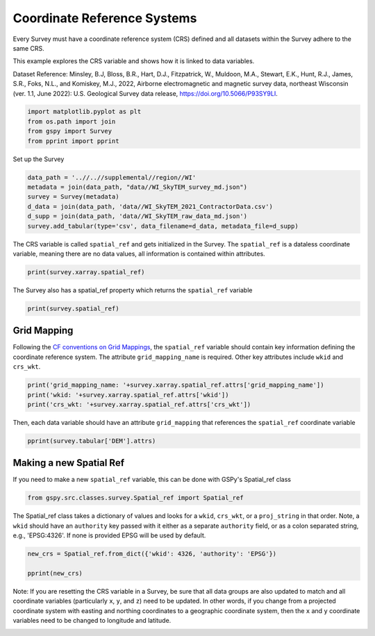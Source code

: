 
.. DO NOT EDIT.
.. THIS FILE WAS AUTOMATICALLY GENERATED BY SPHINX-GALLERY.
.. TO MAKE CHANGES, EDIT THE SOURCE PYTHON FILE:
.. "examples/Interacting_With_GS_Files/plot_coordinate_reference_systems.py"
.. LINE NUMBERS ARE GIVEN BELOW.

.. only:: html

    .. note::
        :class: sphx-glr-download-link-note

        :ref:`Go to the end <sphx_glr_download_examples_Interacting_With_GS_Files_plot_coordinate_reference_systems.py>`
        to download the full example code

.. rst-class:: sphx-glr-example-title

.. _sphx_glr_examples_Interacting_With_GS_Files_plot_coordinate_reference_systems.py:


Coordinate Reference Systems
----------------------------

Every Survey must have a coordinate reference system (CRS) defined and all datasets within the Survey adhere to the same CRS.

This example explores the CRS variable and shows how it is linked to data variables. 


Dataset Reference:
Minsley, B.J, Bloss, B.R., Hart, D.J., Fitzpatrick, W., Muldoon, M.A., Stewart, E.K., Hunt, R.J., James, S.R., Foks, N.L., and Komiskey, M.J., 2022, Airborne electromagnetic and magnetic survey data, northeast Wisconsin (ver. 1.1, June 2022): U.S. Geological Survey data release, https://doi.org/10.5066/P93SY9LI.

.. GENERATED FROM PYTHON SOURCE LINES 16-21

.. code-block:: Python

    import matplotlib.pyplot as plt
    from os.path import join
    from gspy import Survey
    from pprint import pprint








.. GENERATED FROM PYTHON SOURCE LINES 22-23

Set up the Survey

.. GENERATED FROM PYTHON SOURCE LINES 23-30

.. code-block:: Python

    data_path = '..//..//supplemental//region//WI'
    metadata = join(data_path, "data//WI_SkyTEM_survey_md.json")
    survey = Survey(metadata)
    d_data = join(data_path, 'data//WI_SkyTEM_2021_ContractorData.csv')
    d_supp = join(data_path, 'data//WI_SkyTEM_raw_data_md.json')
    survey.add_tabular(type='csv', data_filename=d_data, metadata_file=d_supp)








.. GENERATED FROM PYTHON SOURCE LINES 31-34

The CRS variable is called ``spatial_ref`` and gets initialized in the Survey.
The ``spatial_ref`` is a dataless coordinate variable, meaning there are no data values,  
all information is contained within attributes. 

.. GENERATED FROM PYTHON SOURCE LINES 34-36

.. code-block:: Python

    print(survey.xarray.spatial_ref)





.. rst-class:: sphx-glr-script-out

 .. code-block:: none

    <xarray.DataArray 'spatial_ref' ()>
    array(0.)
    Coordinates:
        spatial_ref  float64 0.0
    Attributes: (12/18)
        crs_wkt:                           PROJCRS["NAD83(HARN) / Wisconsin Trans...
        semi_major_axis:                   6378137.0
        semi_minor_axis:                   6356752.314140356
        inverse_flattening:                298.257222101
        reference_ellipsoid_name:          GRS 1980
        longitude_of_prime_meridian:       0.0
        ...                                ...
        longitude_of_central_meridian:     -90.0
        false_easting:                     520000.0
        false_northing:                    -4480000.0
        scale_factor_at_central_meridian:  0.9996
        authority:                         EPSG
        wkid:                              3071




.. GENERATED FROM PYTHON SOURCE LINES 37-38

The Survey also has a spatial_ref property which returns the ``spatial_ref`` variable

.. GENERATED FROM PYTHON SOURCE LINES 38-40

.. code-block:: Python

    print(survey.spatial_ref)





.. rst-class:: sphx-glr-script-out

 .. code-block:: none

    <xarray.DataArray 'spatial_ref' ()>
    array(0.)
    Coordinates:
        spatial_ref  float64 0.0
    Attributes: (12/18)
        crs_wkt:                           PROJCRS["NAD83(HARN) / Wisconsin Trans...
        semi_major_axis:                   6378137.0
        semi_minor_axis:                   6356752.314140356
        inverse_flattening:                298.257222101
        reference_ellipsoid_name:          GRS 1980
        longitude_of_prime_meridian:       0.0
        ...                                ...
        longitude_of_central_meridian:     -90.0
        false_easting:                     520000.0
        false_northing:                    -4480000.0
        scale_factor_at_central_meridian:  0.9996
        authority:                         EPSG
        wkid:                              3071




.. GENERATED FROM PYTHON SOURCE LINES 41-43

Grid Mapping
++++++++++++

.. GENERATED FROM PYTHON SOURCE LINES 45-49

Following the `CF conventions on Grid Mappings <http://cfconventions.org/Data/cf-conventions/cf-conventions-1.10/cf-conventions.html#appendix-grid-mappings>`_, 
the ``spatial_ref`` variable should contain key information defining the coordinate 
reference system. The attribute ``grid_mapping_name`` is required. Other key 
attributes include ``wkid`` and ``crs_wkt``. 

.. GENERATED FROM PYTHON SOURCE LINES 49-53

.. code-block:: Python

    print('grid_mapping_name: '+survey.xarray.spatial_ref.attrs['grid_mapping_name'])
    print('wkid: '+survey.xarray.spatial_ref.attrs['wkid'])
    print('crs_wkt: '+survey.xarray.spatial_ref.attrs['crs_wkt'])





.. rst-class:: sphx-glr-script-out

 .. code-block:: none

    grid_mapping_name: transverse_mercator
    wkid: 3071
    crs_wkt: PROJCRS["NAD83(HARN) / Wisconsin Transverse Mercator",BASEGEOGCRS["NAD83(HARN)",DATUM["NAD83 (High Accuracy Reference Network)",ELLIPSOID["GRS 1980",6378137,298.257222101,LENGTHUNIT["metre",1]]],PRIMEM["Greenwich",0,ANGLEUNIT["degree",0.0174532925199433]],ID["EPSG",4152]],CONVERSION["Wisconsin Transverse Mercator 83",METHOD["Transverse Mercator",ID["EPSG",9807]],PARAMETER["Latitude of natural origin",0,ANGLEUNIT["degree",0.0174532925199433],ID["EPSG",8801]],PARAMETER["Longitude of natural origin",-90,ANGLEUNIT["degree",0.0174532925199433],ID["EPSG",8802]],PARAMETER["Scale factor at natural origin",0.9996,SCALEUNIT["unity",1],ID["EPSG",8805]],PARAMETER["False easting",520000,LENGTHUNIT["metre",1],ID["EPSG",8806]],PARAMETER["False northing",-4480000,LENGTHUNIT["metre",1],ID["EPSG",8807]]],CS[Cartesian,2],AXIS["easting (X)",east,ORDER[1],LENGTHUNIT["metre",1]],AXIS["northing (Y)",north,ORDER[2],LENGTHUNIT["metre",1]],USAGE[SCOPE["State-wide spatial data management."],AREA["United States (USA) - Wisconsin."],BBOX[42.48,-92.89,47.31,-86.25]],ID["EPSG",3071]]




.. GENERATED FROM PYTHON SOURCE LINES 54-56

Then, each data variable should have an attribute ``grid_mapping`` that references
the ``spatial_ref`` coordinate variable

.. GENERATED FROM PYTHON SOURCE LINES 56-58

.. code-block:: Python

    pprint(survey.tabular['DEM'].attrs)





.. rst-class:: sphx-glr-script-out

 .. code-block:: none

    {'axis': 'Z',
     'datum': 'North American Vertical Datum of 1988 (NAVD88)',
     'grid_mapping': 'spatial_ref',
     'long_name': 'Digital elevation model',
     'null_value': 'not_defined',
     'positive': 'up',
     'standard_name': 'dem',
     'units': 'meter',
     'valid_range': array([172.52357302, 354.1462611 ])}




.. GENERATED FROM PYTHON SOURCE LINES 59-61

Making a new Spatial Ref
++++++++++++++++++++++++

.. GENERATED FROM PYTHON SOURCE LINES 63-65

If you need to make a new ``spatial_ref`` variable, this can
be done with GSPy's Spatial_ref class

.. GENERATED FROM PYTHON SOURCE LINES 65-67

.. code-block:: Python

    from gspy.src.classes.survey.Spatial_ref import Spatial_ref








.. GENERATED FROM PYTHON SOURCE LINES 68-73

The Spatial_ref class takes a dictionary of values and looks for a 
``wkid``, ``crs_wkt``, or a ``proj_string`` in that order. Note, a ``wkid`` 
should have an ``authority`` key passed with it either as a separate ``authority`` 
field, or as a colon separated string, e.g., 'EPSG:4326'. If none is provided 
EPSG will be used by default.

.. GENERATED FROM PYTHON SOURCE LINES 73-77

.. code-block:: Python

    new_crs = Spatial_ref.from_dict({'wkid': 4326, 'authority': 'EPSG'})

    pprint(new_crs)





.. rst-class:: sphx-glr-script-out

 .. code-block:: none

    <xarray.DataArray ()>
    array(0.)
    Attributes:
        crs_wkt:                      GEOGCRS["WGS 84",ENSEMBLE["World Geodetic S...
        semi_major_axis:              6378137.0
        semi_minor_axis:              6356752.314245179
        inverse_flattening:           298.257223563
        reference_ellipsoid_name:     WGS 84
        longitude_of_prime_meridian:  0.0
        prime_meridian_name:          Greenwich
        geographic_crs_name:          WGS 84
        horizontal_datum_name:        World Geodetic System 1984 ensemble
        grid_mapping_name:            latitude_longitude
        authority:                    EPSG
        wkid:                         4326




.. GENERATED FROM PYTHON SOURCE LINES 78-83

Note: If you are resetting the CRS variable in a Survey, be sure that all data
groups are also updated to match and all coordinate variables (particularly 
``x``, ``y``, and ``z``) need to be updated. In other words, if you change from a 
projected coordinate system with easting and northing coordinates to a geographic 
coordinate system, then the ``x`` and ``y`` coordinate variables need to be 
changed to longitude and latitude. 


.. rst-class:: sphx-glr-timing

   **Total running time of the script:** (0 minutes 0.469 seconds)


.. _sphx_glr_download_examples_Interacting_With_GS_Files_plot_coordinate_reference_systems.py:

.. only:: html

  .. container:: sphx-glr-footer sphx-glr-footer-example

    .. container:: sphx-glr-download sphx-glr-download-jupyter

      :download:`Download Jupyter notebook: plot_coordinate_reference_systems.ipynb <plot_coordinate_reference_systems.ipynb>`

    .. container:: sphx-glr-download sphx-glr-download-python

      :download:`Download Python source code: plot_coordinate_reference_systems.py <plot_coordinate_reference_systems.py>`


.. only:: html

 .. rst-class:: sphx-glr-signature

    `Gallery generated by Sphinx-Gallery <https://sphinx-gallery.github.io>`_
